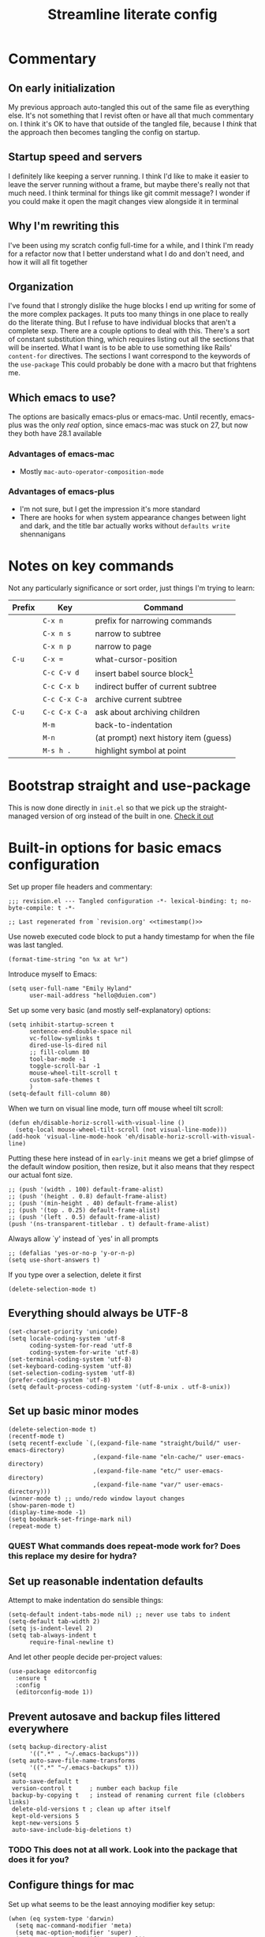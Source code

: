 #+title: Streamline literate config
#+startup: show2levels
#+ARCHIVE: ~/Org/archive.org::* From %s

* Commentary
:PROPERTIES:
:visibility: folded
:END:
** On early initialization
My previous approach auto-tangled this out of the same file as everything else. It's not something that I revist often or have all that much commentary on. I think it's OK to have that outside of the tangled file, because I /think/ that the approach then becomes tangling the config on startup.
** Startup speed and servers
I definitely like keeping a server running. I think I'd like to make it easier to leave the server running without a frame, but maybe there's really not that much need.
I think terminal for things like git commit message? I wonder if you could make it open the magit changes view alongside it in terminal
** Why I'm rewriting this
I've been using my scratch config full-time for a while, and I think I'm ready for a refactor now that I better understand what I do and don't need, and how it will all fit together
** Organization
I've found that I strongly dislike the huge blocks I end up writing for some of the more  complex packages. It puts too many things in one place to really do the literate thing. But I refuse to have individual blocks that aren't a complete sexp.
There are a couple options to deal with this. There's a sort of constant substitution thing, which requires listing out all the sections that will be inserted. What I want is to be able to use something like Rails' ~content-for~ directives. The sections I want correspond to the keywords of the ~use-package~ 
This could probably be done with a macro but that frightens me.
** Which emacs to use?
The options are basically emacs-plus or emacs-mac. Until recently, emacs-plus was the only /real/ option, since emacs-mac was stuck on 27, but now they both have 28.1 available
*** Advantages of emacs-mac
- Mostly ~mac-auto-operator-composition-mode~
*** Advantages of emacs-plus
- I'm not sure, but I get the impression it's more standard
- There are hooks for when system appearance changes between light and dark, and the title bar actually works without ~defaults write~ shennanigans
* Notes on key commands
:PROPERTIES:
:visibility: all
:END:
Not any particularly significance or sort order, just things I'm trying to learn:
| Prefix | Key           | Command                               |
|--------+---------------+---------------------------------------|
|        | =C-x n=       | prefix for narrowing commands         |
|        | =C-x n s=     | narrow to subtree                     |
|        | =C-x n p=     | narrow to page                        |
| =C-u=  | =C-x ==       | what-cursor-position                  |
|--------+---------------+---------------------------------------|
|        | =C-c C-v d=   | insert babel source block[fn:1]       |
|        | =C-c C-x b=   | indirect buffer of current subtree    |
|        | =C-c C-x C-a= | archive current subtree               |
| =C-u=  | =C-c C-x C-a= | ask about archiving children          |
|--------+---------------+---------------------------------------|
|        | =M-m=         | back-to-indentation                   |
|        | =M-n=         | (at prompt) next history item (guess) |
|--------+---------------+---------------------------------------|
|        | =M-s h .=     | highlight symbol at point             |

* Bootstrap straight and use-package
This is now done directly in =init.el= so that we pick up the straight-managed version of org instead of the built in one.
[[file:init.el][Check it out]]
* Built-in options for basic emacs configuration
Set up proper file headers and commentary:
#+begin_src elisp :noweb yes
;;; revision.el --- Tangled configuration -*- lexical-binding: t; no-byte-compile: t -*-

;; Last regenerated from `revision.org' <<timestamp()>>
#+end_src

Use noweb executed code block to put a handy timestamp for when the file was last tangled.

#+name: timestamp
#+begin_src elisp :tangle no
(format-time-string "on %x at %r")
#+end_src



Introduce myself to Emacs:
#+begin_src elisp
(setq user-full-name "Emily Hyland"
      user-mail-address "hello@duien.com")
#+end_src

Set up some very basic (and mostly self-explanatory) options:
#+begin_src elisp
(setq inhibit-startup-screen t
      sentence-end-double-space nil
      vc-follow-symlinks t
      dired-use-ls-dired nil
      ;; fill-column 80
      tool-bar-mode -1
      toggle-scroll-bar -1
      mouse-wheel-tilt-scroll t
      custom-safe-themes t
      )
(setq-default fill-column 80)
#+end_src

When we turn on visual line mode, turn off mouse wheel tilt scroll:
#+begin_src elisp
(defun eh/disable-horiz-scroll-with-visual-line ()
  (setq-local mouse-wheel-tilt-scroll (not visual-line-mode)))
(add-hook 'visual-line-mode-hook 'eh/disable-horiz-scroll-with-visual-line)
#+end_src


Putting these here instead of in =early-init= means we get a brief glimpse of the default window position, then resize, but it also means that they respect our actual font size.
#+begin_src elisp
;; (push '(width . 100) default-frame-alist)
;; (push '(height . 0.8) default-frame-alist)
;; (push '(min-height . 40) default-frame-alist)
;; (push '(top . 0.25) default-frame-alist)
;; (push '(left . 0.5) default-frame-alist)
(push '(ns-transparent-titlebar . t) default-frame-alist)
#+end_src

Always allow `y' instead of `yes' in all prompts
#+begin_src elisp
;; (defalias 'yes-or-no-p 'y-or-n-p)
(setq use-short-answers t)
#+end_src

If you type over a selection, delete it first
#+begin_src elisp
(delete-selection-mode t)
#+end_src
** Everything should always be UTF-8
#+begin_src elisp
(set-charset-priority 'unicode)
(setq locale-coding-system 'utf-8
      coding-system-for-read 'utf-8
      coding-system-for-write 'utf-8)
(set-terminal-coding-system 'utf-8)
(set-keyboard-coding-system 'utf-8)
(set-selection-coding-system 'utf-8)
(prefer-coding-system 'utf-8)
(setq default-process-coding-system '(utf-8-unix . utf-8-unix))
#+end_src
** Set up basic minor modes
#+begin_src elisp
(delete-selection-mode t)
(recentf-mode t)
(setq recentf-exclude `(,(expand-file-name "straight/build/" user-emacs-directory)
                        ,(expand-file-name "eln-cache/" user-emacs-directory)
                        ,(expand-file-name "etc/" user-emacs-directory)
                        ,(expand-file-name "var/" user-emacs-directory)))
(winner-mode t) ;; undo/redo window layout changes
(show-paren-mode t)
(display-time-mode -1)
(setq bookmark-set-fringe-mark nil)
(repeat-mode t)
#+end_src
*** QUEST What commands does repeat-mode work for? Does this replace my desire for hydra?
** Set up reasonable indentation defaults
Attempt to make indentation do sensible things:
#+begin_src elisp
(setq-default indent-tabs-mode nil) ;; never use tabs to indent
(setq-default tab-width 2)
(setq js-indent-level 2)
(setq tab-always-indent t
      require-final-newline t)
#+end_src

And let other people decide per-project values:
#+begin_src elisp
(use-package editorconfig
  :ensure t
  :config
  (editorconfig-mode 1))
#+end_src
** Prevent autosave and backup files littered everywhere
#+begin_src elisp
(setq backup-directory-alist
      '((".*" . "~/.emacs-backups")))
(setq auto-save-file-name-transforms
      '((".*" "~/.emacs-backups" t)))
(setq
 auto-save-default t
 version-control t     ; number each backup file
 backup-by-copying t   ; instead of renaming current file (clobbers links)
 delete-old-versions t ; clean up after itself
 kept-old-versions 5
 kept-new-versions 5
 auto-save-include-big-deletions t)
#+end_src
*** TODO This does not at all work. Look into the package that does it for you?
** Configure things for mac
Set up what seems to be the least annoying modifier key setup:
#+begin_src elisp
(when (eq system-type 'darwin)
  (setq mac-command-modifier 'meta)
  (setq mac-option-modifier 'super)
  (setq mac-control-modifier 'control))
#+end_src
** Technical bits
Some inside baseball options I don't really understand:
#+begin_src elisp
(setq read-process-output-max (* 1024 1024)) ;; 1mb
;; less noise when compiling elisp
(setq byte-compile-warnings '(not free-vars unresolved noruntime lexical make-local))
(setq native-comp-async-report-warnings-errors nil)
(setq load-prefer-newer t)

  (setq custom-file (make-temp-file "")) ; use a temp file as a placeholder
  (setq custom-safe-themes t)            ; mark all themes as safe, since we can't persist now
  (setq enable-local-variables :all)     ; fix =defvar= warnings

#+end_src
** Keybindings
*** The surprisingly complicated question of =ESC=
I don't want ESC as a modifier. When I was coming from vim/evil it was just too confusing and tripped me up all the time.
Advice would say use ~keyboard-escape-quit~ as the binding here, which is what's originally bound to =ESC-ESC-ESC= but that makes it too easy to end up closing additional windows, which is basically never what I want.It turns out, however, that ~keyboard-quit~ is not what I want either since it doesn't get me out of the minibuffer. UGH.
What I've ended up with is using ~keyboard-escape-quit~ but modifying it so that the function it calls to kill a buffer just beeps instead. I'm not sure if it actually beeps, though. Am I good at ignoring it, have I retrained myself better than expected, or does it just not work?
#+begin_src elisp
(global-set-key (kbd "<escape>") 'keyboard-escape-quit)
(setq-default buffer-quit-function
	            #'(lambda () (beep)))
#+end_src
**** IDEA What if ~buffer-quit-function~ closed non-file-visiting buffers but left open any file-visiting? That might let it get out of help windows but not out of actual buffer layout.
*** Use general to set up keybindings in a friendlier way
#+begin_src elisp
(use-package general
  :demand t)
(general-define-key "<help> F" 'describe-face)
(general-define-key "C-x z" 'bury-buffer)
(general-define-key "C-x K" 'kill-this-buffer)
(global-unset-key (kbd "C-x m"))
#+end_src
* How it looks
** Set up typography with fontaine
#+begin_src elisp
(use-package fontaine
  :config
  (defvar eh/base-font-height
    (if (> (x-display-pixel-width) 2500)
        160 140)
    "The main font size, based on display resolution.")
  (setq fontaine-presets
      `((comic-code
         :default-family "Comic Code Ligatures"
         ;; We actually want the light weight, but emacs doesn't detect
         ;; it correctly. Therefore, handle that by disabling unwanted
         ;; weights in FontBook and using `normal'
         :default-weight normal)
        (jetbrains-mono
         :default-family "Jetbrains Mono"
         :line-spacing 2
         :default-weight light)
        (apple
         :default-family "SF Mono"
         :default-weight semilight)
        (apple-variable
         :default-family "SF Mono"
         :default-weight semilight
         :variable-pitch-family "SF Pro Text")
        (plex-variable
         :default-family "IBM Plex Mono"
         :variable-pitch-family "iA Writer Quattro V")
        (victor-mono
         :default-family "Victor Mono"
         :default-weight normal)
        (iosevka-variable
         :default-family "Iosevka SS14"
         :variable-pitch-family "Iosevka Aile"
         )
        (cascadia
         :default-family "Cascadia Code PL"
         :default-weight light)
        (nuvo
         :default-family "Nuvo Mono Offc Pro")
        (operator
         :default-family "Operator Mono SSm"
         :default-weight light)
        (pragmata
         :default-family "PragmataPro Mono Liga")

        ;; fallbacks
        (system
         :default-family "Menlo")
        (t ;; shared fallback values
         :default-family "Menlo"
         :default-weight normal
         :default-height ,eh/base-font-height
         :fixed-pitch-family nil
         :variable-pitch-family nil)
        ))
  (fontaine-set-preset (or (fontaine-restore-latest-preset) 'system))
  :hook
  (kill-emacs . fontaine-store-latest-preset)
  (after-enable-theme . fontaine-apply-current-preset)
  ;; this needs to be done when font size changes
  ;; (diff-hl-maybe-redefine-bitmaps)
  )
#+end_src
** COMMENT Set up typography
Typography in Emacs can be very fiddly. Some links that might help sometimes?
[[https://stackoverflow.com/questions/67555133/emacs-not-listing-semilight-fonts][Emacs and fontconfig disagree about font weights]]

*** With the Recursive font
Set up fixed and variable pitch fonts with very similar character. It's a dynamic font, but unfortunately Emacs doesn't actually know how to handle that. So for now, we use two separate sets of static configs.
#+begin_src elisp
(defun eh/set-recursive-fonts ()
  (set-face-attribute 'default nil
                      :font "Rec Mono Duotone"
                      :height 160 :weight 'normal)
  (set-face-attribute 'fixed-pitch nil
                      :font "Rec Mono Duotone"
                      :height 160 :weight 'normal)
  (set-face-attribute 'variable-pitch nil
                      :font "Recursive Sans Casual Static"
                      :height 160 :weight 'normal)
  )
#+end_src
*** With Pragmata Pro
#+begin_src elisp
(defun eh/set-pragmata-fonts ()
  (set-face-attribute 'default nil
                      :font "PragmataPro Mono Liga"
                      :height 160 :weight 'normal)
  (set-face-attribute 'fixed-pitch nil
                      :font "PragmataPro Mono Liga"
                      :height 160 :weight 'normal)
  (set-face-attribute 'variable-pitch nil
                      :font "PragmataPro Mono Liga"
                      :height 160 :weight 'normal)
  )
#+end_src

**** All the extra ligatures and things
For PragmataPro, there are so many additional ligatures and things that are beyond what's needed for other fonts. The normal ligature configuration will not be sufficient, so we'd need to add a couple things to really get it working

[[https://github.com/lumiknit/emacs-pragmatapro-ligatures][emacs-pragmatapro-ligatures]] package on Github should set everything up for the most recent version.

However, MyFonts is stupid, and so I'm missing one style (PragmataPro Liga Regular) in the lastest version. I can use the mono version, but it's missing some of the more complex things. It _might_ be possible to set up a fallback font?

[[https://stackoverflow.com/questions/6083496/how-do-you-specify-a-fallback-font-in-emacs][This StackOverflow post]] has some information about how to do that, but not sure if it will really work for this weird situation.
*** With Plex fonts
#+begin_src elisp
(defun eh/set-plex-fonts ()
  (set-face-attribute 'default nil
                      :font "IBM Plex Mono"
                      :height 160 :weight 'normal)
  (set-face-attribute 'fixed-pitch nil
                      :font "IBM Plex Mono"
                      :height 160 :weight 'normal)
  (set-face-attribute 'variable-pitch nil
                      :font "iA Writer Quattro V"
                      :height 160 :weight 'semilight)
  )
#+end_src
*** With Input fonts
#+begin_src elisp
(defun eh/set-input-fonts ()
  (set-face-attribute 'default nil
                      :family "Input Mono Condensed"
                      :height 160 :weight 'normal)
  (set-face-attribute 'fixed-pitch nil
                      :family "Input Mono Condensed"
                      :height 160 :weight 'normal)
  (set-face-attribute 'variable-pitch nil
                      :family "Input Sans Condensed"
                      :height 160 :weight 'normal)
  )
#+end_src
*** With Sudo fonts
#+begin_src elisp
(defun eh/set-sudo-fonts ()
  (set-face-attribute 'default nil
		      :font "Sudo"
		      :height 200 :weight 'normal)
  (set-face-attribute 'fixed-pitch nil
		      :font "Sudo"
		      :height 200 :weight 'normal)
  (set-face-attribute 'variable-pitch nil
		      :font "Sudo UI"
		      :height 200 :weight 'normal))
#+end_src
*** Combinations with Victor

Victor and Galix are a fun combo.
#+begin_src elisp
(defun eh/set-victor-galix-fonts ()
  (set-face-attribute 'default nil
                      :font "Victor Mono"
                      :height 160 :weight 'normal)
  (set-face-attribute 'fixed-pitch nil
                      :font "Victor Mono"
                      :height 160 :weight 'normal)
  (set-face-attribute 'variable-pitch nil
                      :font "Galix"
                      :height 170 :weight 'normal)
  )
#+end_src

#+begin_src elisp
(defun eh/set-victor-fonts ()
  (set-face-attribute 'default nil
                      :font "Victor Mono"
                      :height 170 :weight 'normal)
  (set-face-attribute 'fixed-pitch nil
                      :font "Victor Mono"
                      :height 170 :weight 'normal)
  (set-face-attribute 'variable-pitch nil
                      :font "Overpass"
                      :height 170 :weight 'semilight)
  )
#+end_src
*** Belinsky
#+begin_src elisp
(defun eh/set-belinsky-fonts ()
  (set-face-attribute 'default nil
                      :font "Belinsky Text"
                      :height 160 :weight 'normal)
  (set-face-attribute 'fixed-pitch nil
                      :font "Belinsky Text"
                      :height 160 :weight 'normal)
  (set-face-attribute 'variable-pitch nil
                      :font "Belinsky Text"
                      :height 160 :weight 'normal)
  )
#+end_src
*** MonoLisa
MonoLisa is such a good font. The script version (installed as "MonoLisa Script") is also very good, but can be a little overwhelming for longer blocks of text. It might be interesting to try using both the italic and the script for different faces.
#+begin_src elisp
(defun eh/set-monolisa-fonts ()
  (set-face-attribute 'default nil
                      :family "MonoLisa Custom"
                      :height 160 :weight 'light)
  (set-face-attribute 'fixed-pitch nil
                      :font "MonoLisa Custom"
                      :height 160 :weight 'light)
  (set-face-attribute 'variable-pitch nil
                      :font "MonoLisa Custom"
                      :height 160 :weight 'light)
  )
#+end_src
*** Cascadia
#+begin_src elisp
(defun eh/set-cascadia-fonts ()
  (set-face-attribute 'default nil
                      :font "Cascadia Code"
                      :height 160 :weight 'light)
  (set-face-attribute 'fixed-pitch nil
                      :font "Cascadia Code"
                      :height 160 :weight 'light)
  (set-face-attribute 'variable-pitch nil
                      :font "Cascadia Code"
                      :height 160 :weight 'light)
  )
#+end_src
*** With Operator fonts
#+begin_src elisp
(defun eh/set-operator-fonts ()
  (set-face-attribute 'default nil
                      :font "Operator Mono SSm"
                      :height 160 :weight 'light)
  (set-face-attribute 'fixed-pitch nil
                      :font "Operator Mono SSm"
                      :height 160 :weight 'light)
  (set-face-attribute 'variable-pitch nil
                      :font "Operator Mono SSm"
                      :height 160 :weight 'light)
  )
#+end_src
*** With Codelia
#+begin_src elisp
(defun eh/set-codelia-fonts ()
  (set-face-attribute 'default nil
                    :font "Codelia Ligatures"
                    :height 160 :weight 'normal)
  (set-face-attribute 'fixed-pitch nil
                    :font "Codelia Ligatures"
                    :height 160 :weight 'normal)
  (set-face-attribute 'variable-pitch nil
                    :font "Codelia Ligatures"
                    :height 160 :weight 'normal))
#+end_src
*** With Apple fonts
#+begin_src elisp
(defun eh/set-simple-apple-fonts ()
  (set-face-attribute 'default nil
                      :font "SF Mono"
                      :height 160 :weight 'semilight)
  (set-face-attribute 'fixed-pitch nil
                      :font "SF Mono"
                      :height 160 :weight 'semilight)
  (set-face-attribute 'variable-pitch nil
                      :font "SF Pro Text"
                      :height 160 :weight 'semilight)
  )
(defun eh/set-fancy-apple-fonts ()
  (set-face-attribute 'org-document-title nil
                      :font "New York Extra Large"
                      :height 2.0 :weight 'bold)
 
  (set-face-attribute 'org-level-1 nil
                      :family "New York Medium"
                      :weight 'semibold :height 1.4)
  ;; Causing issues with line-height on TODO items
  ;; (set-face-attribute 'org-level-2 nil
  ;;                     :family "New York Medium"
  ;;                     :weight 'semibold
  ;;                     :height 1.2)
  (set-face-attribute 'org-ellipsis nil
                    :font "SF Mono"
                    :inherit '(shadow default))
  )
(defun eh/set-apple-fonts ()
  (eh/set-simple-apple-fonts)
  (eh/set-fancy-apple-fonts)
  )
#+end_src
*** With JetBrains
#+begin_src elisp
(defun eh/set-jetbrains-fonts ()
  (set-face-attribute 'default nil
                      :family "JetBrains Mono"
                      :height 160 :weight 'light)
  (set-face-attribute 'fixed-pitch nil
                      :font "JetBrains Mono"
                      :height 160 :weight 'light)
  (set-face-attribute 'variable-pitch nil
                      :font "JetBrains Mono"
                      :height 160 :weight 'light)
  )
#+end_src
*** With Attribute fonts
#+begin_src elisp
(defun eh/set-attribute-fonts ()
  (set-face-attribute 'default nil
                      :family "Attribute Mono"
                      :height 160 :weight 'regular)
  (set-face-attribute 'fixed-pitch nil
                      :font "Attribute Mono"
                      :height 160 :weight 'regular)
  (set-face-attribute 'variable-pitch nil
                      :font "Attribute Mono"
                      :height 160 :weight 'regular)
  )
#+end_src
*** With the ridiculous Comic Code
#+begin_src elisp
(defun eh/set-comic-code-fonts ()
  (set-face-attribute 'default nil
                      :family "Comic Code Ligatures"
                      :height 160 :weight 'regular)
  (set-face-attribute 'fixed-pitch nil
                      :family "Comic Code Ligatures"
                      :height 160 :weight 'regular)
  (set-face-attribute 'variable-pitch nil
                      :family "Comic Code Ligatures"
                      :height 160 :weight 'regular)
  (set-face-attribute 'fixed-pitch-serif nil
                      :family "Comic Code Ligatures"))
#+end_src

*** And finally, enable a font!
#+begin_src elisp
;; (eh/set-recursive-fonts)
;; (eh/set-pragmata-fonts)
;; (eh/set-plex-fonts)
;; (eh/set-victor-fonts)
;; (eh/set-input-fonts)
;; (eh/set-sudo-fonts)
;; (eh/set-simple-apple-fonts)
;; (eh/set-monolisa-fonts)
(eh/set-jetbrains-fonts)
;; (eh/set-comic-code-fonts)
;; (add-hook 'after-enable-theme-hook #'eh/set-apple-fonts)
#+end_src

Interestingly, it turns out that ~mixed-pitch-mode~ doesn't deal well with changing fonts after the fact (even after toggling the mode)

But ~variable-pitch-mode~ seems to do just fine with it. I think I switched because of ... some very specific issues. Let's go back to variable for a while?

I've left mixed installed, but [[*Basic configuration][the org-mode hook configuration]] is what controls what we actually use. It's also set in [[*Writing in Markdown][markdown/gfm mode configuration]] as well.
** Set up ligatures in various ways
Turn on automatic ligatures if the feature is available:
#+begin_src elisp
(when (fboundp 'mac-auto-operator-composition-mode)
  (setq mac-auto-operator-composition-characters "!\"#$%&'()+,-./:;<=>?@[\\]^_`{|}~w")
  (mac-auto-operator-composition-mode))
#+end_src

Or turn it on the hard way:
#+begin_src elisp
(use-package ligature
  :if (not (fboundp 'mac-auto-operator-composition-mode))
  :straight
  '(ligature :type git :host github
             :repo "mickeynp/ligature.el")
  :config
  ;; Enable the "www" ligature in every possible major mode
  (ligature-set-ligatures 't '("www"))
  ;; Enable some common and uncommon ligature in programming modes
  (ligature-set-ligatures
   '(prog-mode html-mode web-mode)
   '("|||>" "<|||" "<==>" "<!--" "####" "~~>" "***" "||=" "||>"
     ":::" "::=" "=:=" "===" "==>" "=!=" "=>>" "=<<" "=/=" "!=="
     "!!." ">=>" ">>=" ">>>" ">>-" ">->" "->>" "-->" "---" "-<<"
     "<~~" "<~>" "<*>" "<||" "<|>" "<$>" "<==" "<=>" "<=<" "<->"
     "<--" "<-<" "<<=" "<<-" "<<<" "<+>" "</>" "###" "#_(" "..<"
     "..." "+++" "/==" "///" "_|_" "www" "&&" "^=" "~~" "~@" "~="
     "~>" "~-" "**" "*>" "*/" "||" "|}" "|]" "|=" "|>" "|-" "{|"
     "[|" "]#" "::" ":=" ":>" ":<" "$>" "==" "=>" "!=" "!!" ">:"
     ">=" ">>" ">-" "-~" "-|" "->" "--" "-<" "<~" "<*" "<|" "<:"
     "<$" "<=" "<>" "<-" "<<" "<+" "</" "#{" "#[" "#:" "#=" "#!"
     "##" "#(" "#?" "#_" "%%" ".=" ".-" ".." ".?" "+>" "++" "?:"
     "?=" "?." "??" ";;" "/*" "/=" "/>" "//" "__" "~~" "(*" "*)"
     "\\\\" "://"
     "[FAIL]" "[BUG]" "[DEBUG]" "[ERR]" "[ERROR]" "[FAIL]" "[FATAL]"
     "[FIXME]" "[HACK]" "[INFO]" "[INFO ]" "[KO]" "[MARK]" "[NOTE]"
     "[OK]" "[PASS]" "[PASS ]" "[TODO]" "[TRACE]" "[VERBOSE]"
     "[WARN]" "[WARN ]" "[WARNING]"))
  ;; Enables ligature checks globally in all buffers. You can also do it
  ;; per mode with `ligature-mode'.
  (global-ligature-mode t)
  )
#+end_src
** Color Theming
*** Set up a hook that's  run after loading a theme
Any theme customization that's done with ~set-face-attribute~ gets lost whenever we switch themes.  Usually you'd solve that with customize, but I kind of hate it. So, instead, we create our own hook taht's run on theme change to set those sorts of things.
#+begin_src elisp
(defvar after-enable-theme-hook nil
   "Normal hook run after enabling a theme.")

(defun run-after-enable-theme-hook (&rest _args)
   "Run `after-enable-theme-hook'."
   (run-hooks 'after-enable-theme-hook))

(advice-add 'enable-theme :after #'run-after-enable-theme-hook)
#+end_src
*** Set up Modus
First, define a few functions that are useful to our use of Modus:
#+begin_src elisp
(defun eh/modus-customize ()
  (set-face-attribute 'font-lock-string-face nil :slant 'italic)
  ;; (set-face-attribute 'org-document-title nil :height 1.5)
  ;;(set-face-attribute 'window-divider nil
  ;;                    :foreground (modus-themes-color 'bg-main))
  ;;(set-face-attribute 'window-divider-first-pixel nil
  ;;                    :foreground (modus-themes-color 'bg-main))
  ;;(set-face-attribute 'window-divider-last-pixel nil
  ;;                    :foreground (modus-themes-color 'bg-main))

  ;; for mini-frame-mode, match border to child frame background
  (set-face-attribute 'child-frame-border nil
                      :background (modus-themes-color 'bg-inactive))
  ;; (set-face-attribute 'org-agenda-structure nil
  ;;                     :background 'unspecified
  ;;                     :foreground 'unspecified
  ;;                     :inherit '(modus-themes-markup-macro))
  (set-face-attribute 'header-line nil
                      :background (modus-themes-color 'bg-main))
  )

(defun eh/load-theme (appearance)
  "Load theme, taking current system APPEARANCE into consideration."
  (mapc #'disable-theme custom-enabled-themes)
  (pcase appearance
    ('light (modus-themes-load-operandi))
    ('dark (modus-themes-load-vivendi))))

(defun eh/org-update-modus-theme ()
  (set-face-attribute 'org-superstar-leading nil
                      :weight 'normal
                      :foreground (modus-themes-color 'fg-window-divider-inner))
  (set-face-attribute 'org-done nil :weight 'normal)
  (set-face-attribute 'org-headline-todo nil
                      :weight 'normal
                      :foreground nil)
  (set-face-attribute 'org-headline-done nil
                      :weight 'normal
                      :foreground (modus-themes-color 'fg-window-divider-inner)
                      :inherit '(font-lock-comment-face))
  (set-face-attribute 'eh/org-keyword-todo nil
                      :inherit '(modus-themes-refine-green org-todo))
  (set-face-attribute 'eh/org-keyword-next nil
                      :background (modus-themes-color 'yellow-graph-0-bg)
                      :foreground (modus-themes-color 'orange-intense)
                      :inherit '(org-todo))
  (set-face-attribute 'eh/org-keyword-halt nil
                      :inherit '(modus-themes-intense-red org-todo))
  (set-face-attribute 'eh/org-keyword-bury nil
                      :inherit '(modus-themes-intense-neutral org-done))
  (set-face-attribute 'eh/org-keyword-question nil
                      :inherit '(modus-themes-refine-blue org-todo))
  (set-face-attribute 'eh/org-keyword-idea nil
                      :inherit '(modus-themes-refine-magenta org-todo))
  (set-face-attribute 'eh/org-keyword-read nil
                      :inherit '(modus-themes-special-warm org-todo))
  (set-face-attribute 'eh/org-keyword-done nil
                      :inherit '(modus-themes-nuanced-green org-done)
                      :foreground (modus-themes-color 'green-faint))
  (set-face-attribute 'eh/org-keyword-kill nil
                      :inherit '(modus-themes-nuanced-red org-done)
                      :foreground (modus-themes-color 'red-faint))
  (set-face-attribute 'eh/org-keyword-answer nil
                      :inherit '(modus-themes-nuanced-blue org-done)
                      :foreground (modus-themes-color 'blue-faint))
  (set-face-attribute 'eh/org-keyword-meh nil
                      :inherit '(modus-themes-subtle-neutral org-done))
  (set-face-attribute 'eh/org-keyword-yes nil
                      :inherit 'eh/org-keyword-done
                      :foreground (modus-themes-color 'green))
  (set-face-attribute 'eh/org-keyword-no nil
                      :inherit 'eh/org-keyword-kill
                      :foreground (modus-themes-color 'red))
  (set-face-attribute 'eh/org-keyword-rode nil
                      :inherit '(modus-themes-nuanced-yellow org-done))
  )
#+end_src

#+begin_src elisp
(use-package modus-themes
  :config
  (setq modus-themes-mixed-fonts t
        modus-themes-variable-pitch-ui nil ;; bad w/ nano
        modus-themes-italic-constructs t
        modus-themes-bold-constructs t
        modus-themes-subtle-line-numbers t
        modus-themes-markup '(background intense)
        modus-themes-links '(background)
        modus-themes-fringes nil ;; background of fringe area
        modus-themes-mode-line '(accented moody borderless)
        modus-themes-syntax '(green-strings)
        modus-themes-org-blocks 'gray-background
        modus-themes-completions '((t background intense accented))
        modus-themes-region '(bg-only accented)
        modus-themes-org-agenda '((header-block . (no-scale))
                                  (header-date . (bold-today underline-today))
                                  (scheduled . (rainbow))
                                  (event . (varied italic)))
        )
  ;; (add-hook 'ns-system-appearance-change-functions #'eh/load-theme)
  :init
  (modus-themes-load-themes)
  :hook
  ;; (modus-themes-after-load-theme . eh/set-apple-fonts)
  (modus-themes-after-load-theme . eh/modus-customize)
  )
#+end_src
*** Set up some alternate color themes
#+begin_src elisp
(use-package iodine-theme)
(use-package poet-theme
  :config
  (setq poet-theme-variable-headers nil
        poet-theme-variable-pitch-multiplier 1))
(use-package spacemacs-theme
  :custom
  (spacemacs-theme-comment-bg nil)
  (spacemacs-theme-comment-italic t)
  (spacemacs-theme-org-height nil))
(use-package solo-jazz-theme)
(use-package flucui-themes)
(use-package doom-themes
  :config
  (setq doom-isohedron-brighter-modeline t)
  (setq doom-earl-grey-brighter-modeline t)
  )
;; (use-package nano-theme)
;; (use-package bespoke-theme
;;   :straight (:host github :repo "mclear-tools/bespoke-themes" :branch "main"))
(use-package cloud-theme
  :preface
  (defun eh/customize-cloud ()
    ;; still needs some tweaking and a lot more org customization, but these
    ;; tweaks are getting closer. They also need to be run automatically.
    (set-face-attribute 'org-todo nil :box nil)
    (set-face-attribute 'org-done nil :box nil :weight 'normal)
    (set-face-attribute 'org-headline-done nil
                        :inherit 'font-lock-comment-face
                        :strike-through nil
                        :foreground 'unspecified)
    (set-face-attribute 'org-headline-todo nil :foreground 'unspecified)
    (set-face-attribute 'org-block nil :background "#ededed")
    (set-face-attribute 'org-table nil :inherit 'shadow :foreground 'unspecified)
    (set-face-attribute 'org-drawer nil
                        :inherit 'org-block-begin-line
                        :foreground 'unspecified)
    (set-face-attribute 'org-ellipsis nil
                        :inherit 'font-lock-comment-face
                        :underline 'unspecified
                        :foreground 'unspecified)
    )
  ;; (eh/customize-cloud)
  )

(use-package ef-themes
  :preface
  (defun eh/get-ef-color (name)
    (car (cdr (assoc name (ef-themes--current-theme-palette)))))
  :straight (:type git :host github :repo "protesilaos/ef-themes")
  :config
  (setq ef-themes-headings
        '((0 . (1.8))
          (1 . (1.3)))))

(use-package kaolin-themes
  :preface
  (defun eh/update-kaolin-theme ()
    (when (member (car custom-enabled-themes) '(kaolin-light kaolin-breeze))
      (set-face-attribute 'mode-line-inactive nil
                          :box `(:line-width 2 :color ,(face-attribute 'mode-line :background)) ;; #D1D4CD
                          :background (face-attribute 'default :background))
      (set-face-attribute 'tab-bar nil
                          :background (face-attribute 'mode-line :background))
      (set-face-attribute 'tab-bar-tab nil
                          :background (face-attribute 'default :background))
      (set-face-attribute 'tab-bar-tab-inactive nil
                          :background (plist-get (face-attribute 'mode-line :box) :color))
      ))
  :config
  (setq kaolin-themes-italic-comments t)
  :hook
  (after-enable-theme . eh/update-kaolin-theme))

(use-package isohedron-theme
  :straight (:type git :host github :repo "duien/isohedron-theme"))

;; (modus-themes-load-operandi)
;; (load-theme 'ef-day)
;; (load-theme 'kaolin-breeze)
(load-theme 'isohedron)
#+end_src
*** Fancy and unnecessary SVG tags
#+begin_src elisp
(use-package svg-lib)
(use-package svg-tag-mode
  :straight (:type git :host github :repo "rougier/svg-tag-mode")
  :config
  (setq svg-tag-tags
      '((":TODO:" . ((lambda (tag) (svg-tag-make "TODO")))))))
#+end_src
** Interface
*** IDEA Make the mark always visible
This is a start. It adds the ability to visualize the mark, but (at least with transient-mark-mode) it only seems to show them when the mark is active.
#+begin_src elisp
(use-package visible-mark
  :config
  (setq visible-mark-max 5)
  :init
  ;; (global-visible-mark-mode 1)
  )
#+end_src
*** Use mixed pitch fonts
#+begin_src elisp
(use-package mixed-pitch
  :ensure t)
#+end_src
This is really determined by which mode we load in org. I'd been using variable-pitch-mode but it's doing something weird with tables (every character I check says it's mono, but the lines don't line up). I think overall mixed-pitch-mode works better, but had some compatibility issues, possibly involving dimmer and/or changing fonts.
*** Show horizontal rules instead of =^L= 
#+begin_src elisp
(use-package form-feed
  :ensure t
  :init
  (form-feed-mode t))
#+end_src
-
*** A better mode-line
#+begin_src elisp
(use-package nano-modeline
  :config
  (setq nano-modeline-position 'top
        nano-modeline-space-top 0.15 ;; 0.15
        nano-modeline-space-bottom -0.2 ;; -0.2
        nano-modeline-prefix-padding t
        nano-modeline-prefix 'status)
  ;; :hook (after-init . nano-modeline-mode)
  )

;; removing information from the mode line
(setq mode-line-percent-position nil)
;; (line-number-mode -1)
(setq mode-line-position-line-format '(" %l"))

(add-hook 'prog-mode-hook 'display-line-numbers-mode)
(add-hook 'vue-mode-hook 'display-line-numbers-mode)

;; (use-package moody
;;   :config
;;   (setq x-underline-at-descent-line t
;;         moody-mode-line-height nil)
;;   ;; :init
;;   ;; (moody-replace-mode-line-buffer-identification)
;;   )
#+end_src

Use minions to hide all the minor mode indicators in a menu
#+begin_src elisp
(use-package minions
  :config
  (setq minions-mode-line-lighter "≡")
  :init (minions-mode 1))
#+end_src
*** A menu of keybindings when you pause
#+begin_src elisp
(use-package which-key
  :config
  ;; this is the default
  (which-key-setup-side-window-bottom)
  :init
  (which-key-mode))
#+end_src
*** Make help more helpful
#+begin_src elisp
(use-package helpful
  :general
  ("C-h f" 'helpful-callable)
  ("C-h v" 'helpful-variable)
  ("C-h k" 'helpful-key)
  ("C-h C" 'helpful-command) ;; only interactive functions
  ;; this is overwritten by set-deadline in org
  ("C-c C-d" 'helpful-at-point)
  )
#+end_src
*** Selectively dim windows
It's a choice between solaire, which dims non-file-visiting buffers, and dimmer, which dims inactive buffers. Wouldn't rule-based buffer colors be cool?
**** BURY Solaire
**** Dimmer
#+begin_src elisp
(use-package dimmer
  :config
  (setq dimmer-fraction 0.3) ;; this is right for isohedron
  (dimmer-configure-which-key)
  (dimmer-configure-org)
  (dimmer-configure-magit)
  ;; (dimmer-configure-posframe)
  ;; (dimmer-configure-hydra) ;; ??
  ;; :init (dimmer-mode 1)
  )
#+end_src
*** Show the minibuffer somewhere more visible
#+begin_src elisp
(use-package mini-frame
  :config
  (setq mini-frame-background-color-function
        (lambda ()
          (face-attribute 'mode-line-inactive :background)))
  (setq mini-frame-show-parameters
        '((child-frame-border-width . 8) ;; give it breathing room
          (no-accept-focus . t) ;; makes initial height work correctly
          (left . 0.5) ;; center horizontally
          (top . 0.25) ;; about a quarter down
          (width . 0.8) ;; narrower than the frame usually
          (min-width . 60) ;; never too narrow
          (height . 1) ;; default to one line
          (min-height . 1) ;; it can be as little as it wants
          (keep-ratio . t) ;; keep proportion as parent resizes
          (left-fringe . 8) ;; extra side padding
          (right-fringe . 8) ;; for both sides
          ))
  (setq mini-frame-resize t)
  :init
  ;; (mini-frame-mode t)
  )
#+end_src
*** Tweak frame display
This uses a background-color column to divide windows instead of drawing a line:
#+begin_src elisp
;; (use-package frame
;;   :straight (:type built-in)
;;   :custom
;;   (window-divider-default-right-width 12)
;;   (window-divider-default-bottom-width 1)
;;   (window-divider-default-places 'right-only)
;;   (window-divider-mode t)
;;   :hook
;;   (before-make-frame . window-divider-mode))
#+end_src
*** Set up tab bar
#+begin_src elisp
(use-package tab-bar
  :preface
  ;; add spaces around the tab name
  (defun eh/tab-bar-tab-name-format-comfortable (tab i)
    (propertize (concat " " (tab-bar-tab-name-format-default tab i) " ")
                'face (funcall tab-bar-tab-face-function tab)))
  :config
  (setq tab-bar-tab-name-format-function #'eh/tab-bar-tab-name-format-comfortable)
  (setq tab-bar-close-button-show nil)
  (setq tab-bar-close-last-tab-choice 'tab-bar-mode-disable)
  (setq tab-bar-format '(tab-bar-format-history tab-bar-format-tabs tab-bar-separator))
  ;; (setq tab-bar-new-tab-choice #'consult-buffer)
  ;; (setq tab-bar-tab-hints t)
  )
#+end_src
* What it can do
** Vertical completion interface
This is what's used when switching buffers, searching for files, refiling to an org headline, all that stuff.
*** Set up consult first
Consult is what sets the contents of those menus. It provides a really nice buffer switch interface, ~consult-buffer~, which includes a variety of sources and the ability to use a single-letter prefix to filter them exclusively.
#+begin_src elisp
(use-package consult
  :config
  (setq consult-preview-key (kbd "M-."))
  (setq consult-narrow-key "<")
  (setq consult-project-root-function #'projectile-project-root)
  (defvar eh/org-source
    `(:name "Org Files"
            :category file
            :narrow ?o
            :face 'consult-file
            :items ,#'org-agenda-files))
  (add-to-list 'consult-buffer-sources 'eh/org-source 'append)

  :general
  ("C-x b" 'consult-buffer)
  ("C-x 4 b" 'consult-buffer-other-window)
  ("C-x 5 b" 'consult-buffer-other-frame)
  ;; consult-yank-from-kill-ring
  ;; consult-yank-pop
  ("<help> a" 'consult-apropos)
  ("<help> t" 'consult-theme))
#+end_src

It still only operates on the single line, but it provides the nicer menus, and allows previewing the thing to be switched to (buffers, themes, etc).
*** Set up vertico
Vertico is what takes the completion functions from consult and turns them into what we'd normally think of as an autocomplete window. It's a few lines high, shows the input at the top, and provides a list of the possible results. You can move up and down through the list, or continue typing to keep narrowing.
#+begin_src elisp
(use-package vertico
  :init
  (vertico-mode))
#+end_src
*** Use orderless matching
Speaking of matching, it's something that apparently I have Opinions about. It's important for the way I use it (and the organization of the projects I'm often navigating) that I can add additional elements to the match out of order. I might start searching for a model, =mod= then =us= for user. Oh, but I need the spec, so =spec=. In a lot of completion setups, I'd have to go back to the beginning of the string to add a filter that's higher up in the file tree. But with orderless, I can add the tokens in whatever order I want!
In order for that not to make the search space too big, I then have to separate the tokens with spaces. It can sometimes be annoying, but it's sometimes actually useful for disambiguation.
#+begin_src emacs-lisp
(use-package orderless
  :config
  (defun flex-if-twiddle (pattern _index _total)
    (when (string-suffix-p "~" pattern)
      `(orderless-flex . ,(substring pattern 0 -1))))

  (defun without-if-bang (pattern _index _total)
    (cond
     ((equal "!" pattern)
      '(orderless-literal . ""))
     ((string-prefix-p "!" pattern)
      `(orderless-without-literal . ,(substring pattern 1)))))
  :init
  (setq orderless-matching-styles '(orderless-regexp)
        orderless-style-dispatchers '(without-if-bang flex-if-twiddle))
  (setq completion-styles '(orderless)
        completion-category-defaults nil
        completion-category-overrides '((file (styles partial-completion)))))
#+end_src

*** Show marginalia when completing
This adds the additional columns to the completion window. Extra info, and I think it fixes an alignment issue with variable pitch fonts.
#+begin_src elisp
(use-package marginalia
  :init
  (marginalia-mode))
#+end_src
** Scratch buffer is magic
I use the scratch buffer a lot, and it's nice to have the things there stick around unless I delete them on purpose. It's a good place to stash log output, temporary shell command editing, things like that, but sometimes I need to restart my editor while still in the middle of those tasks.

Persistent scratch does bad things if the scratch buffer is ever killed, so use emacs-lock to make sure that it never is. See https://www.emacswiki.org/emacs/ProtectingBuffers for various other possible approaches and packages.
#+begin_src elisp
(use-package persistent-scratch
  :demand t
  :init
  (setq persistent-scratch-backup-directory "~/.emacs-backups")
  (with-current-buffer "*scratch*"
    (emacs-lock-mode 'kill))
  :config
  (persistent-scratch-setup-default)
  (persistent-scratch-mode 1))
#+end_src
** Version control
Set up the best git interface:
#+begin_src elisp
(use-package magit)
#+end_src

See which lines have been modified in the gutter
#+begin_src elisp
(use-package diff-hl
  :hook
  (magit-pre-refresh . diff-hl-magit-pre-refresh)
  (magit-post-refresh . diff-hl-magit-post-refresh)
  :init
  (global-diff-hl-mode 1))
#+end_src
** Use projects for organization
#+begin_src elisp
(use-package projectile
  :config
  (setq projectile-project-search-path
	'(("~/Code" . 3)
	  ("~/.homesick/repos" . 1)))
  (projectile-add-known-project "~/Org")
  (projectile-add-known-project "~/Notes")
  :general
  ("C-x p" '(:keymap projectile-command-map :package projectile))
  ("C-x p b" 'consult-project-buffer)
  :init
  (projectile-mode 1))
#+end_src
** A shell in the editor
#+begin_src elisp
(use-package vterm)
#+end_src
* Simple utilities for better editing
** Miscellaneous commands
Crux has lots of handy utility functions. These are a few of the best:
#+begin_src elisp
(use-package crux
  :general
  ("C-o" 'crux-smart-open-line)
  ("M-o" 'crux-smart-open-line-above)
  ("C-k" 'crux-smart-kill-line)
  )
#+end_src

Make the current window strongly dedicated to the current buffer (don't allow commands to replace the buffer). Main use case is a single-window frame that shows my org file and won't accidentally get replaced with something else when (for instance) opening a file from the command line.
#+begin_src elisp
(defun eh/anchor-buffer ()
  (interactive)
  (set-window-dedicated-p (get-buffer-window (current-buffer)) t))
#+end_src


Expanding the region incrementally is incredibly helpful:
#+begin_src elisp
(use-package expand-region
  :general
  ("C-=" 'er/expand-region))
#+end_src

Allow highlighting color-like things in their colors. This isn't very smart about things, and tends to highlight named colors in an annoying number of places, but when it's useful it's really useful.
#+begin_src elisp
(use-package rainbow-mode)
(use-package fontify-face)

;; remove some of the things that rainbow-mode colors
;; (setq rainbow-ansi-colors nil)
;; (setq rainbow-x-colors nil)
#+end_src

Move forward and backward through pages when the buffer is narrowed:
#+begin_src elisp
(use-package logos
  :straight (logos :type git :host github :repo "protesilaos/logos")
  :config
  (setq logos-outlines-are-pages t)
  :general
  ([remap narrow-to-region] 'logos-narrow-dwim)
  ([remap forward-page] 'logos-forward-page-dwim)
  ([remap backward-page] 'logos-backward-page-dwim))
  
(use-package olivetti
  :config
  (setq olivetti-style nil)
  :hook
  org-mode
  gfm-mode
  markdown-mode)
#+end_src
Getting rid of ~visual-fill-column-mode~ in favor of olivetti. I think overall, having regular ~visual-line-mode~ is a better default, and olivetti is simple (and I can remember the dang name!)

Manage whitespace automatically:
#+begin_src elisp
(use-package ws-butler
  :hook
  (prog-mode . ws-butler-mode))
#+end_src
** Do better things with line wrapping
#+begin_src elisp
(use-package adaptive-wrap
  :hook (markdown-mode gfm-mode))
(setq-default word-wrap t)
(setq-default truncate-lines t)
#+end_src
** Parentheses matching and surround
#+begin_src elisp
(use-package smartparens
  :config
  :init
  (require 'smartparens-config)
  (smartparens-global-mode 1)
  )
#+end_src
** Toggle between vertical and horizontal split windows
#+begin_src elisp
(defun eh/toggle-window-split ()
  (interactive)
  (if (= (count-windows) 2)
      (let* ((this-win-buffer (window-buffer))
             (next-win-buffer (window-buffer (next-window)))
             (this-win-edges (window-edges (selected-window)))
             (next-win-edges (window-edges (next-window)))
             (this-win-2nd (not (and (<= (car this-win-edges)
                                         (car next-win-edges))
                                     (<= (cadr this-win-edges)
                                         (cadr next-win-edges)))))
             (splitter
              (if (= (car this-win-edges)
                     (car (window-edges (next-window))))
                  'split-window-horizontally
                'split-window-vertically)))
        (delete-other-windows)
        (let ((first-win (selected-window)))
          (funcall splitter)
          (if this-win-2nd (other-window 1))
          (set-window-buffer (selected-window) this-win-buffer)
          (set-window-buffer (next-window) next-win-buffer)
          (select-window first-win)
          (if this-win-2nd (other-window 1))))))
#+end_src
** Pulse the line after movement
#+begin_src elisp
(use-package pulsar
  :config
  (setq pulsar-pulse nil ;; nil to leave the highlight in place until another command
        pulsar-delay 0.5 ;; how long each step lasts
        pulsar-iterations 1 ;; how many steps for color
        pulsar-face 'pulsar-yellow
        )
  :general
  ;; Bind pulsar-hightlight-dwim
  ;; Bind pulsar-pulse-line
  :init
  ;; (pulsar-global-mode 1)
  ;; (add-to-list 'pulsar-pulse-functions 'org-cycle)
  ;; (add-to-list 'pulsar-pulse-functions 'isearch-repeat-forward)
  ;; pulsar-face
  )
#+end_src
** Highlight occurrences of multiple symbols
#+begin_src elisp
(use-package highlight-symbol)
;; highlight-symbol-mode for persistent highlights
;; highlight-symbol-nav-mode for M-n / M-p navigation through occurrences
;; highlight-symbol to highlight symbol at point
#+end_src
** TODO Don't silently kill buffers that don't have a file yet
It seems completely unreasonable that I'm trying to do this with buffer-name regexes. What I want is to prompt before killing (or mostly before quitting) if there's a buffer I've been writing things in that hasn't been saved.
But there's seemingly no reliable way to find out whether something is a real buffer without a file, or whether it's just a temporary/internal buffer other than ... regex.
#+begin_src elisp
;; (setq-default buffer-offer-save t)
(defun confirm-buffer-kill-modified ()
  (if (and
       (buffer-modified-p)
       (not (string-match-p "^ ?(\\*.+\\*(<.+>)?$)?"
                          (buffer-name)))
       )
    (yes-or-no-p
     (format "Buffer %S is modified; kill it?" (buffer-name)))
    t))

;; (add-hook 'kill-buffer-query-functions #'confirm-buffer-kill-modified)
#+end_src
** Add a package for searching
Using projectile's search in project requires a package for a search tool. Ag seems like a reasonable choice, and has the best default keybinding.
#+begin_src elisp
(use-package ag)
#+end_src

* Set up org-mode
** Prepare for org configuration

Define custom faces for all of our keywords. This allows redone styles to be loaded without reload org-mode
#+begin_src elisp
(cl-defun eh/org-register-keyword (&key keywords face symbol)
  (let ((symbol-for-face (if (listp symbol)
                             ;; with a list, car is a fontaine preset or `t' for fallback
                             (or (cdr (or (assoc fontaine-current-preset symbol)
                                          (assoc t symbol)))
                                 ?·)
                           symbol)))
    (dolist (key keywords)
      (add-to-list 'org-todo-keyword-faces `(,key . ,face))
      (add-to-list 'org-superstar-todo-bullet-alist `(,key . ,symbol-for-face)))))
#+end_src
** Define org keywords
I've been slowly refining this set of org keywords for a very long time. But that evolution also means that sometimes I forget what was the new meaning vs. the old meaning for things.

*** The keywords themselves
So, here are the keywords as they stand now, and what the intention is for each one. First the incomplete items and then the completed ones. Certain types of items tend to use certain types of completions, but it's not a hard and fast rule

**** TODO A task that needs to be done, or a problem that needs to be solved. No question about whether it's a good idea
**** IDEA Something to think about doing, but that requires investigation. Maybe it's not thought all the way through yet, maybe I'm not sure yet if it's a /good/ idea. Sort of like a spike for a programming project
**** READ A blog post or article that I think has information I want. It might fill in information I need to answer a question, or it might be inspiration for some new ideas or tasks
**** QUEST A question that needs an answer. Might be yes/no, might be something requiring research and producing some sort of output
**** BURY Is for things that have lost relevance or importance, but might come back later. The back-burner.
**** NEXT For a larger project, the thing to focus on to move it forward. Also a way to flag things that I want to get to soon, sort of like the star in Things. Possibly would be better represented by priority, but I like a separate keyword
**** HALT Something that needs to be moving forward but can't for some external reason. Basically means blocked, but is 4 letters long
**** DONE The basic successful completion of something. Used for basically anything other than questions
**** KILL Something that I've decided against doing or that is no longer relevant
**** YES is a fairly self-explanatory answer to questions
**** NO goes along with it
**** ANSWER records the results of a question that required more research. Likely to contain interesting and valuable things
**** MEH A question that I've decided I no longer care about. Either not worth answering or the answer no longer matters. The equivalent of kill
**** RODE would be a very silly past tense of read.
*** Define the keywords
  
#+begin_src elisp
(defun eh/define-org-keywords ()
  ;; Register all variations of keywords with faces and symbols
  ;; Only the ones included in `org-todo-keywords' will be
  ;; activated by default, but the others will still be styled
  ;; if activated by buffer properties

  ;; First, clear out (and register) the two lists we're building up
  (setq org-todo-keyword-faces '()
        org-superstar-todo-bullet-alist '())

  (eh/org-register-keyword
   :keywords '("DONE")
   ;; ✓✔︎
   :symbol '((comic-code . ?·)
             (t          . ?✓))
   :face (defface eh/org-keyword-done '((t :inherit org-done))
           "Face used for the DONE keyword in Org"))
  (eh/org-register-keyword
   :keywords '("KILL" "CANCEL")
   :symbol ?× ;; ✗ ;;× ×
   :face (defface eh/org-keyword-kill '((t :inherit org-done))
           "Face used for the KILL keyword in Org"))
  (eh/org-register-keyword
   :keywords '("ANSWER" "ANSR")
   :symbol ?·
   :face (defface eh/org-keyword-answer '((t :inherit org-done))
           "Face used for the ANSR keywork in Org"))
  (eh/org-register-keyword
   :keywords '("MEH" "OK")
   :symbol ?·
   :face (defface eh/org-keyword-meh '((t :inherit org-done))
           "Face used for the OK keyword in Org"))
  (eh/org-register-keyword
   :keywords '("YES")
   :symbol ?·
   :face (defface eh/org-keyword-yes '((t :inherit eh/org-keyword-done))
           "Face used for the YES keyword in Org"))
  (eh/org-register-keyword
   :keywords '("NO")
   :symbol ?·
   :face (defface eh/org-keyword-no '((t :inherit eh/org-keyword-kill))
           "Face used for the NO keyword in Org"))
  (eh/org-register-keyword
   :keywords '("RODE")
   :symbol ?·
   :face (defface eh/org-keyword-rode '((t :inherit 'org-done))
           "Face used for RODE keyword in Org"))
  (eh/org-register-keyword
   :keywords '("BURY" "WAIT" "HOLD" "LATER")
   :symbol ?~
   :face (defface eh/org-keyword-bury '((t :inherit org-todo))
           "Face used for the WAIT keyword in Org"))
  (eh/org-register-keyword
   :keywords '("NEXT" "FLAG")
   :symbol ?■ ;;◯ ;;☐ ;; ?◦●
   :face (defface eh/org-keyword-next '((t :inherit org-todo))
           "Face used for the FLAG keyword in Org"))
  (eh/org-register-keyword
   :keywords '("TODO")
   :symbol '((comic-code . ?○)
             (t          . ?◯))
   ;;☐ ;; ?◦ ○
   :face (defface eh/org-keyword-todo '((t :inherit org-todo))
           "Face used for the TODO keyword in Org"))
  (eh/org-register-keyword
   :keywords '("HALT" "BLOK" "BLOCK")
   :symbol ?▲ ;;△ ;;◊▲
   :face (defface eh/org-keyword-halt '((t :inherit org-todo))
           "Face used for the BLOK keyword in Org"))
  (eh/org-register-keyword
   :keywords '("QUEST" "QSTN" "QUESTION")
   :symbol '((comic-code . ?◊)
             (t          . ?◇))
   :face (defface eh/org-keyword-question '((t :inherit org-todo))
           "Face used for the QSTN keyword in Org"))
  (eh/org-register-keyword
   :keywords '("IDEA" "YAKS" "YAK")
   :symbol '((jetbrains-mono . ?◌)
             (t         . ?¤))
   ;; ∞ ҩ ¤ φ
   :face (defface eh/org-keyword-idea '((t :inherit org-todo))
           "Face used for the IDEA keyword in Org"))
  (eh/org-register-keyword
   :keywords '("READ")
   :symbol ?□  ;;◊ ;;◇□
   :face (defface eh/org-keyword-read '((t :inherit org-todo))
           "Face used for the READ keyword in Org"))
  )
;; (eh/define-org-keywords)
#+end_src
** Set up theme-specific org styling
Set up some basic org styling that we'll run whenever we change themes:
#+begin_src elisp
(defun eh/org-update-theme ()
  ;; Unset the foreground and background of my org faces
  ;; and reset inheritance
  ;; try pulling the list from org-todo-keyword-faces
  (dolist (face
           '(eh/org-keyword-todo
             eh/org-keyword-question
             eh/org-keyword-idea
             eh/org-keyword-next
             eh/org-keyword-halt
             eh/org-keyword-read))
    (set-face-attribute face nil
                        :foreground 'unspecified
                        :background 'unspecified
                        :inherit 'org-todo))
  (dolist (face
           '(eh/org-keyword-bury
             eh/org-keyword-done
             eh/org-keyword-answer
             eh/org-keyword-yes
             eh/org-keyword-no
             eh/org-keyword-meh
             eh/org-keyword-kill
             eh/org-keyword-rode))
    (set-face-attribute face nil
                        :foreground 'unspecified
                        :background 'unspecified
                        :inherit 'org-done))

  (modify-frame-parameters nil `((ns-appearance . ,(frame-parameter nil 'background-mode))))
  
  ;; Now set up theme-specific things?
  (pcase (car custom-enabled-themes)
    ((or 'modus-operandi 'modus-vivendi)
     (message "Setting up org faces for Modus")
     (eh/org-update-modus-theme))
    ('doom-isohedron
     (message "Setting up org faces for Isohedron")
     (set-face-attribute 'org-todo nil
                         :foreground (doom-color 'bg)
                         :background (doom-color 'fw-base3))
     (set-face-attribute 'eh/org-keyword-todo nil
                         :background (doom-color 'fw-green))
     (set-face-attribute 'eh/org-keyword-question nil
                         :background (doom-color 'fw-blue))
     (set-face-attribute 'eh/org-keyword-idea nil
                         :background (doom-color 'fw-purple))
     (set-face-attribute 'eh/org-keyword-next nil
                         :foreground (doom-color 'fw-yellow-text)
                         :background (doom-color 'fw-yellow))
     (set-face-attribute 'eh/org-keyword-bury nil
                         :foreground (doom-color 'fg-alt)
                         :background (doom-color 'fw-base5))
     (set-face-attribute 'eh/org-keyword-answer nil
                         :foreground (doom-color 'fw-blue))
     (set-face-attribute 'eh/org-keyword-yes nil
                         :foreground (doom-color 'fw-green))
     (set-face-attribute 'eh/org-keyword-no nil
                         :foreground (doom-color 'fw-red))
     (set-face-attribute 'eh/org-keyword-meh nil
                         :foreground (doom-color 'fg-alt))
     (set-face-attribute 'eh/org-keyword-done nil
                         :foreground (doom-color 'fg-alt))
     (set-face-attribute 'eh/org-keyword-kill nil
                         :foreground (doom-color 'fg-alt))
     )
    ('isohedron
     (message "Setting up org faces for isohedron")
     (set-face-attribute 'eh/org-keyword-todo nil
                         :background "#84bd00"
                         :foreground "#f7f3ee")
     (set-face-attribute 'eh/org-keyword-idea nil
                         :background "#ce5cff"
                         :foreground "#f7f3ee")
     (set-face-attribute 'eh/org-keyword-read nil
                         :background "#B9A992"
                         :foreground "#f7f3ee")
     (set-face-attribute 'eh/org-keyword-question nil
                         :background "#75a3ff"
                         :foreground "#f7f3ee")
     (set-face-attribute 'eh/org-keyword-bury nil
                         :foreground "#93836C"
                         :slant 'normal)
     (set-face-attribute 'eh/org-keyword-next nil
                         :background "#f0b400"
                         :foreground "#f7f3ee")
     (set-face-attribute 'eh/org-keyword-halt nil
                         :background "#F08C00"
                         :foreground "#f7f3ee")
     (set-face-attribute 'eh/org-keyword-done nil
                         :foreground "#81895d")
     (set-face-attribute 'eh/org-keyword-kill nil
                         :foreground "#957F5F")
     (set-face-attribute 'eh/org-keyword-yes nil
                         :background "#e2e9ca"
                         :foreground "#84BD00")
     (set-face-attribute 'eh/org-keyword-no nil
                         :background "#f6e1ca"
                         :foreground "#FB6C6A")
     (set-face-attribute 'eh/org-keyword-answer nil
                         :background "#dde3f2"
                         :foreground "#75A3FF")
     )
    ((pred (lambda (theme)
             (and (boundp 'ef-themes-light-themes)
                  (member theme ef-themes-light-themes))))
     (message "Setting up ef-theme overrides (light)")
     (set-face-attribute 'org-headline-todo nil
                         :inherit nil
                         :weight 'normal)
     (set-face-attribute 'org-headline-done nil
                         :inherit nil
                         :foreground (eh/get-ef-color 'fg-dim)
                         :slant 'italic
                         :weight 'normal)
     (set-face-attribute 'org-done nil
                         :weight 'normal
                         :foreground (eh/get-ef-color 'fg-dim)
                         :background (eh/get-ef-color 'bg-dim))
     (set-face-attribute 'eh/org-keyword-todo nil
                         :foreground (eh/get-ef-color 'green)
                         :background (eh/get-ef-color 'bg-green))
     (set-face-attribute 'eh/org-keyword-question nil
                         :foreground (eh/get-ef-color 'blue)
                         :background (eh/get-ef-color 'bg-blue))
     (set-face-attribute 'eh/org-keyword-idea nil
                         :foreground (eh/get-ef-color 'magenta)
                         :background (eh/get-ef-color 'bg-magenta))
     (set-face-attribute 'eh/org-keyword-next nil
                         :foreground (eh/get-ef-color 'yellow)
                         :background (eh/get-ef-color 'bg-yellow))
     (set-face-attribute 'eh/org-keyword-halt nil
                         :foreground (eh/get-ef-color 'red)
                         :background (eh/get-ef-color 'bg-red))
     (set-face-attribute 'eh/org-keyword-read nil
                         :foreground (eh/get-ef-color 'cyan)
                         :background (eh/get-ef-color 'bg-cyan))
     (set-face-attribute 'eh/org-keyword-bury nil
                         :foreground (eh/get-ef-color 'fg-main)
                         :background (eh/get-ef-color 'bg-alt))
     (set-face-attribute 'eh/org-keyword-kill nil
                         :foreground (eh/get-ef-color 'red-faint)
                         :background (eh/get-ef-color 'bg-removed-faint))
     (set-face-attribute 'eh/org-keyword-yes nil
                         :foreground (eh/get-ef-color 'green-faint)
                         :background (eh/get-ef-color 'bg-added-faint))
     (set-face-attribute 'eh/org-keyword-answer nil
                         :foreground (eh/get-ef-color 'blue-faint)
                         :background (eh/get-ef-color 'bg-blue-subtle))
     )
    ((pred (lambda (theme)
             (and (boundp 'ef-themes-dark-themes)
                  (member theme ef-themes-dark-themes))))
     (message "Setting up ef-theme overrides (dark)")
     (set-face-attribute 'org-superstar-leading nil :inherit 'shadow :foreground 'unspecified)
     (set-face-attribute 'org-headline-todo nil
                         :inherit nil
                         :weight (face-attribute 'default :weight))
     (set-face-attribute 'org-headline-done nil
                         :inherit 'italic
                         :weight (face-attribute 'default :weight))
     (set-face-attribute 'eh/org-keyword-todo nil
                         :foreground (eh/get-ef-color 'bg-green-subtle)
                         :background (eh/get-ef-color 'green))
     (set-face-attribute 'eh/org-keyword-question nil
                         :foreground (eh/get-ef-color 'bg-blue-subtle)
                         :background (eh/get-ef-color 'blue))
     (set-face-attribute 'eh/org-keyword-idea nil
                         :foreground (eh/get-ef-color 'bg-magenta-subtle)
                         :background (eh/get-ef-color 'magenta))
     (set-face-attribute 'eh/org-keyword-next nil
                         :foreground (eh/get-ef-color 'bg-yellow)
                         :background (eh/get-ef-color 'yellow-graph-0-bg))
     (set-face-attribute 'eh/org-keyword-halt nil
                         :foreground (eh/get-ef-color 'bg-main)
                         :background (eh/get-ef-color 'red-graph-0-bg))
     (set-face-attribute 'eh/org-keyword-read nil
                         :foreground (eh/get-ef-color 'bg-dim)
                         :background (eh/get-ef-color 'fg-dim))
     (set-face-attribute 'org-done nil
                         :weight (face-attribute 'default :weight)
                         :foreground (eh/get-ef-color 'fg-dim)
                         :background (eh/get-ef-color 'bg-dim))
     (set-face-attribute 'eh/org-keyword-done nil
                         :foreground (eh/get-ef-color 'green-graph-1-bg))
     (set-face-attribute 'eh/org-keyword-kill nil
                         :foreground (eh/get-ef-color 'red-graph-1-bg))
     (set-face-attribute 'eh/org-keyword-answer nil
                         :foreground (eh/get-ef-color 'bg-blue))
     (set-face-attribute 'eh/org-keyword-yes nil
                         :inherit 'eh/org-keyword-done
                         :background (eh/get-ef-color 'bg-added))
     (set-face-attribute 'eh/org-keyword-no nil
                         :inherit 'eh/org-keyword-kill
                         :background (eh/get-ef-color 'bg-removed-faint))
     (set-face-attribute 'eh/org-keyword-answer nil
                         :background (eh/get-ef-color 'bg-blue-subtle)
                         :foreground (eh/get-ef-color 'blue-faint))
     (set-face-attribute 'eh/org-keyword-rode nil
                         :foreground (eh/get-ef-color 'cyan-graph-1-bg))
     )
    ('spacemacs-light
     (set-face-attribute 'org-hide nil
                         :foreground (face-attribute 'default :background))
     (set-face-attribute 'org-drawer nil
                         :foreground nil
                         :inherit 'shadow)
     (set-face-attribute 'org-headline-todo nil
                         :foreground nil)
     (set-face-attribute 'org-headline-done nil
                         :foreground nil
                         :inherit '(shadow italic))

     (set-face-attribute 'org-todo nil
                         :reverse-video nil)
     (set-face-attribute 'eh/org-keyword-todo nil
                         :foreground (face-attribute 'success :foreground)
                         :background "#dae6d0")
     (set-face-attribute 'eh/org-keyword-idea nil
                         :foreground "#715ab1"
                         :background "#e2e0ea")
     (set-face-attribute 'eh/org-keyword-read nil
                         :foreground "#da8b55"
                         :background "#eed9d2")
     (set-face-attribute 'eh/org-keyword-question nil
                         :foreground "#3a81c3"
                         :background "#d1dcdf")
     (set-face-attribute 'eh/org-keyword-next nil
                         :foreground "#b1951d"
                         :background "#eed962")
     (set-face-attribute 'eh/org-keyword-halt nil
                         :foreground "#ba2f59"
                         :background "#eed9d2")

     (set-face-attribute 'org-done nil
                         :foreground "#a094a2"
                         :background "#efeae9"
                         :weight (face-attribute 'default :weight))
     (set-face-attribute 'eh/org-keyword-done nil
                         :background "#edf2e9")
     (set-face-attribute 'eh/org-keyword-kill nil
                         :background "#faede4")
     (set-face-attribute 'eh/org-keyword-yes nil
                         :inherit 'eh/org-keyword-done
                         :foreground "#67b11d")
     (set-face-attribute 'eh/org-keyword-no nil
                         :inherit 'eh/org-keyword-kill
                         :foreground "#dc752f")
     (set-face-attribute 'eh/org-keyword-answer nil
                         :foreground "#3a81c3"
                         :background "#edf1ed")
     (set-face-attribute 'eh/org-keyword-rode nil
                         :foreground "#b1951d"
                         :background "#f6f1e1")
     )))

;; (eh/org-update-theme)
#+end_src
** Basic configuration
#+begin_src elisp
(use-package org
  :config
  (eh/define-org-keywords)
  (eh/org-update-theme)
  ;; :init
  (setq org-directory "~/Org/"
        org-agenda-files '("~/Org/")
        org-refile-targets '((org-agenda-files . (:maxlevel . 5)))
        org-log-done t
        org-log-into-drawer nil
        org-insert-heading-respect-content t
        org-M-RET-may-split-line '((default . t))
        org-cycle-separator-lines 1 ;; 2 blank lines to keep when collapsed
        org-indent-mode-turns-on-hiding-stars nil
        org-hide-leading-stars nil
        org-fontify-whole-block-delimiter-line t
        org-fontify-whole-heading-line t
        org-fontify-todo-headline t
        org-fontify-done-headline t
        org-src-preserve-indentation t
        org-use-fast-todo-selection 'expert
        org-startup-truncated t
        org-element-use-cache nil
        org-element-cache-persist nil
        org-ctrl-k-protect-subtree t
        org-tags-column 0
        org-auto-align-tags nil
        org-fold-catch-invisible-edits 'show
        org-blank-before-new-entry '((heading . nil)
                                     (plain-list-item . nil)))
  ;; ↵ ⏎ ¶ ⌄ ▶ § ⋱ ◁ ◀ ∷ ⋯ ≡
  ;; ⤵ ⬎ [+] ▼ ↯
  ;; (setq org-ellipsis " [+]") ;; comic-code
  ;; (setq org-ellipsis " ⋯") ;; other
  (setq org-ellipsis " ↓")
  (setq org-src-window-setup 'current-window)
  (setq org-agenda-window-setup 'other-window
        org-agenda-restore-windows-after-quit t)
  (setq org-todo-keywords
        '((sequence "BURY(b)" "NEXT(n)" "TODO(t)" "HALT(h)" "|" "DONE(d)" "KILL(k@)")
          (sequence "QUEST(q)" "|" "MEH(m)" "YES(Y)" "NO(N)" "ANSWER(a@)")
          (type "IDEA(i)" "GOAL(g)" "|")
          (sequence "READ(R)" "|" "RODE(r)")
          ))

  (setq org-capture-templates
        '(("t" "Some thing" entry (file "~/Org/inbox.org")
           "* TODO %?\n%a\n%i")
          ;; TODO Find a way to dynamically grab the latest dox file
          ("w" "Work thing" entry (file+headline "~/Org/dox-23Q3.org" "Inbox")
           "* TODO %?\n%a\n%i")
          ("y" "Yaks thing" entry (file+headline "~/Org/yaks.org" "Inbox")
           "* TODO %?\n%a\n%i")
          ("b" "Key binding" entry
           (file+headline "~/.scratch-config/revision.org" "Missing bindings")
           "* TODO Binding for %?")
          ))

  ;; Set up custom agenda
  (defun eh/org-skip-subtree-if-bury ()
    "If this entry has the BURY keyword, skip it and its children"
    (let ((subtree-end (save-excursion (org-end-of-subtree t))))
      (if (string= (org-get-todo-state) "BURY")
          subtree-end
        nil)))
  (setq org-agenda-custom-commands
        '(("w" "Agenda and work-related tasks"
           ((agenda "Calendar"
                    ((org-agenda-span 1)
                     (org-agenda-overriding-header "Today")
                     (org-agenda-show-log t)
                     (org-agenda-use-time-grid nil)))
            (todo "NEXT|HALT" ((org-agenda-overriding-header "Look here first")))
            (todo ""
                  ((org-agenda-overriding-header "Get things done")
                   (org-agenda-sorting-strategy '(priority-down))
                   (org-agenda-todo-ignore-with-date t)
                   (org-agenda-skip-function
                    '(or
                      (eh/org-skip-subtree-if-bury)
                      (org-agenda-skip-entry-if 'todo '("NEXT" "READ" "BURY" "GOAL"))
                      ))
                   ))
            (todo "READ" ((org-agenda-overriding-header "Do some reading")))
            (todo "BURY" ((org-agenda-overriding-header "Burried tasks"))))
           ((org-agenda-files (file-expand-wildcards "~/Org/dox-*.org"))
            (org-agenda-tag-filter-preset '("-meta"))
            ;; (org-agenda-compact-blocks t)
            (org-agenda-prefix-format "  %?s"))
           )))

  ;; Each function will be called with no arguments.  The function
  ;; must check if the context is appropriate for it to act.  If yes,
  ;; it should do its thing and then return a non-nil value.  If the
  ;; context is wrong, just do nothing and return nil.
  (defun eh/hook-edit-src-block ()
    (cond ((org-in-src-block-p) (org-edit-src-code))))
  :general
  (:keymap 'org-src-mode-map "C-c C-c" #'org-edit-src-exit)
  :hook
  (org-mode . org-indent-mode)
  (org-mode . visual-line-mode)
  ;; (org-mode . mixed-pitch-mode)
  (after-enable-theme . eh/org-update-theme)
  (org-ctrl-c-ctrl-c . eh/hook-edit-src-block)
  ;; (modus-themes-after-load-theme . eh/org-update-modus-theme)
  )
#+end_src
** Making org prettier
#+begin_src elisp
(use-package org-superstar 
  :config
  (setq org-superstar-cycle-headline-bullets nil
        org-superstar-special-todo-items t
        org-superstar-leading-fallback "·"
        org-superstar-leading-bullet "·"
        org-superstar-remove-leading-stars nil
        ;; org-superstar-headline-bullets-list '("◆" "•")
        org-superstar-headline-bullets-list '("♦" "•") ;; comic-code
        ;; org-superstar-headline-bullets-list '("◆" "•") ;; other
        org-superstar-prettify-item-bullets nil
        )
  (defun eh/org-superstar-update-theme ()
    (set-face-attribute 'org-superstar-header-bullet nil :weight (face-attribute 'default :weight) :font (face-attribute 'fixed-pitch :font))
   ) 
  ;; :init
  (eh/org-superstar-update-theme)
  :hook 
  (org-mode . org-superstar-mode)
  (after-enable-theme . eh/org-superstar-update-theme)
  )
#+end_src

* Language support
** Ruby
There's not much to do here right now, but it would be nice to get tree-sitter working.

Add rspec-mode to have specs added to imenu
#+begin_src elisp
(use-package rspec-mode)
#+end_src

** Misc small packages
#+begin_src elisp
(use-package fish-mode)
(use-package haml-mode)
(use-package slim-mode)
(use-package sass-mode)
(use-package json-mode)
(use-package yaml-mode)
#+end_src
** Writing in Markdown
As much as I love org, sometimes I do still have to deal with Markdown. And it's usually github-flavored, so we'll need a package for that.
#+begin_src elisp
(use-package markdown-mode
  :mode
  (("\\.\\(?:md\\|markdown\\|mkd\\|mdown\\|mkdn\\|mdwn\\)\\'" . gfm-mode))
  :hook
  (gfm-mode . visual-line-mode)
  ;; (gfm-mode . mixed-pitch-mode)
  ;; (markdown-mode . mixed-pitch-mode)
  )
#+end_src
** Javascript with Vue
I think vue-mode gets us most of what we need. It handles markup and JS in the same file, which is the main thing. In some cases, web-mode can be better, since it supports reasonable folding for HTML elements. It's also useful to have for non-vue mixed-language templates.
#+begin_src elisp
(use-package vue-mode)
(use-package web-mode)
(use-package typescript-mode)
#+end_src
** Elixir
#+begin_src elisp
(use-package elixir)
#+end_src

* Footnotes

[fn:1] ~org-babel-demarcate-block~
Make sure there's some content (not just whitespace) between the point and the last source block, or weird things happen. In that case, you can also select a region before the command to wrap it in a source block, which seem consistently reliable. The upside of the weirdness is that this same command, inside of a source block, will split it into two separate ones at point.
